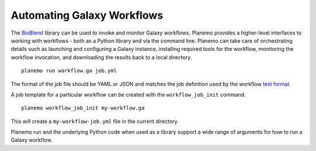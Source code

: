 Automating Galaxy Workflows
=============================

The BioBlend_ library can be used to invoke and monitor Galaxy workflows.
Planemo provides a higher-level interfaces to working with workflows -
both as a Python library and via the command line. Planemo can take care of
orchestrating details such as launching and configuring a Galaxy instance,
installing required tools for the workflow, monitoring the workflow invocation,
and downloading the results back to a local directory.

::

    planemo run workflow.ga job.yml

The format of the job file should be YAML or JSON and matches the job
definition used by the workflow `test format
<https://planemo.readthedocs.io/en/latest/test_format.html>`__.

A job template for a particular workflow can be created with the
``workflow_job_init`` command.

::

    planemo workflow_job_init my-workflow.ga

This will create a ``my-workflow-job.yml`` file in the current directory.

Planemo run and the underlying Python code when used as a library support
a wide range of arguments for how to run a Galaxy workflow.

.. _BioBlend: https://github.com/galaxyproject/bioblend
